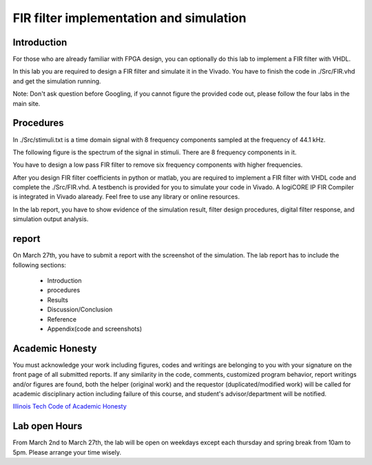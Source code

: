 ***********************************************
FIR filter implementation and simulation
***********************************************

Introduction
=======================
For those who are already familiar with FPGA design, you can optionally do this lab to implement a FIR filter with VHDL.

In this lab you are required to design a FIR filter and simulate it in the Vivado. You have to finish the code in ./Src/FIR.vhd and get the simulation running. 

Note: Don't ask question before Googling, if you cannot figure the provided code out, please follow the four labs in the main site.

Procedures
=================

In ./Src/stimuli.txt is a time domain signal with 8 frequency components sampled at the frequency of 44.1 kHz.

.. image:: ./images/timedomain.png
   :height: 100px
   :align: center

The following figure is the spectrum of the signal in stimuli. There are 8 frequency components in it.

.. image:: ./images/spectrum.png
   :height: 100px
   :align: center

You have to design a low pass FIR filter to remove six frequency components with higher frequencies.

After you design FIR filter coefficients in python or matlab, you are required to implement a FIR filter with VHDL code and complete the ./Src/FIR.vhd. A testbench is provided for you to simulate your code in Vivado. A logiCORE IP FIR Compiler is integrated in Vivado alaready. Feel free to use any library or online resources.

In the lab report, you have to show evidence of the simulation result, filter design procedures, digital filter response, and simulation output analysis.

report
======================

On March 27th, you have to submit a report with the screenshot of the simulation. The lab report has to include the following sections:

     * Introduction
     * procedures
     * Results
     * Discussion/Conclusion
     * Reference
     * Appendix(code and screenshots)

Academic Honesty
========================
You must acknowledge your work including figures, codes and writings are belonging to you with your signature on the front page of all submitted reports. If any similarity in the code, comments, customized program behavior, report writings and/or figures are found, both the helper (original work) and the requestor (duplicated/modified work) will be called for academic disciplinary action including failure of this course, and student's advisor/department will be notified.

`Illinois Tech Code of Academic Honesty <https://web.iit.edu/student-affairs/handbook/fine-print/code-academic-honesty>`_

Lab open Hours
========================
From March 2nd to March 27th, the lab will be open on weekdays except each thursday and spring break from 10am to 5pm. Please arrange your time wisely.